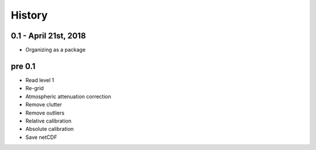 .. :changelog:

History
=======

0.1 - April 21st, 2018
----------------------

* Organizing as a package

pre 0.1
-------

* Read level 1
* Re-grid
* Atmospheric attenuation correction
* Remove clutter
* Remove outliers
* Relative calibration
* Absolute calibration
* Save netCDF

